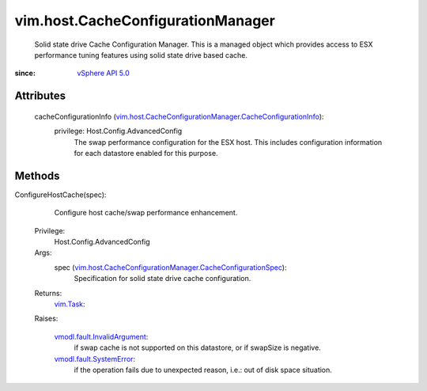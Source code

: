 .. _vim.Task: ../../vim/Task.rst

.. _vSphere API 5.0: ../../vim/version.rst#vimversionversion7

.. _vmodl.fault.SystemError: ../../vmodl/fault/SystemError.rst

.. _vmodl.fault.InvalidArgument: ../../vmodl/fault/InvalidArgument.rst

.. _vim.host.CacheConfigurationManager.CacheConfigurationSpec: ../../vim/host/CacheConfigurationManager/CacheConfigurationSpec.rst

.. _vim.host.CacheConfigurationManager.CacheConfigurationInfo: ../../vim/host/CacheConfigurationManager/CacheConfigurationInfo.rst


vim.host.CacheConfigurationManager
==================================
  Solid state drive Cache Configuration Manager. This is a managed object which provides access to ESX performance tuning features using solid state drive based cache.


:since: `vSphere API 5.0`_


Attributes
----------
    cacheConfigurationInfo (`vim.host.CacheConfigurationManager.CacheConfigurationInfo`_):
      privilege: Host.Config.AdvancedConfig
       The swap performance configuration for the ESX host. This includes configuration information for each datastore enabled for this purpose.


Methods
-------


ConfigureHostCache(spec):
   Configure host cache/swap performance enhancement.


  Privilege:
               Host.Config.AdvancedConfig



  Args:
    spec (`vim.host.CacheConfigurationManager.CacheConfigurationSpec`_):
       Specification for solid state drive cache configuration.




  Returns:
     `vim.Task`_:
         

  Raises:

    `vmodl.fault.InvalidArgument`_: 
       if swap cache is not supported on this datastore, or if swapSize is negative.

    `vmodl.fault.SystemError`_: 
       if the operation fails due to unexpected reason, i.e.: out of disk space situation.


